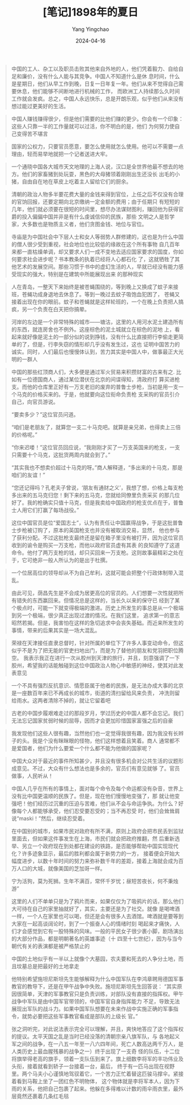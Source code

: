 #+TITLE:  [笔记]1898年的夏日
#+AUTHOR: Yang Yingchao
#+DATE:   2024-04-16
#+OPTIONS:  ^:nil H:5 num:t toc:2 \n:nil ::t |:t -:t f:t *:t tex:t d:(HIDE) tags:not-in-toc
#+STARTUP:  align nodlcheck oddeven lognotestate
#+SEQ_TODO: TODO(t) INPROGRESS(i) WAITING(w@) | DONE(d) CANCELED(c@)
#+LANGUAGE: en
#+TAGS:     noexport(n)
#+EXCLUDE_TAGS: noexport
#+FILETAGS: :tag1:tag2:note:ireader:



#+BEGIN_QUOTE
中国的工人、杂工以及职员击败其他来自外地的人，他们凭着毅力、自给自足和廉价，没有什么人能与其竞争。中国人不知道什么是休
息时间，什么是星期日，他们从早工作到晚，日复一日年复一年。他们从来不觉得自己需要休息，他们能够不间断地进行机械的工作，
而欧洲工人持续那么久时间工作就会发疯。总之，中国人永远快乐，总是开朗乐观，似乎他们从来没有想过能过更美好的生活。
#+END_QUOTE


#+BEGIN_QUOTE
中国人赚钱赚得很少，但是他们需要的比他们赚的更少。你会有一个印象：这些人只靠一半的工作量就可以过活，你不明白的是，他们
为何努力使自己变得苦不堪言
#+END_QUOTE


#+BEGIN_QUOTE
国家的公权力，只要官员愿意，要怎么使用就怎么使用。他可以不需要一点理由，轻而易举地就把一个记者送进大牢。
#+END_QUOTE


#+BEGIN_QUOTE
一个通晓中国各大城市天文地理的上海人说，汉口是全世界他最不想去的地方。他们的家畜猪到处玩耍，黑色的大母猪领着刚刚出生还没长
出毛的小猪，自由自在地在草皮上吃着主人留给它们的厨余。
#+END_QUOTE


#+BEGIN_QUOTE
清朝的政治人物多半要花费大量的金钱来得到官位，上任之后不仅没有合理的官饷回报，还要定期向北京缴纳一定金额的费用；由于任期只
有短短的几年，他们就必须要在很短的时间里，想尽办法谋财图利，赚回他为获得官爵的投入偏偏中国并非是有什么虔诚信仰的民族，那些
文明之人是哲学家，大多数也是物质主义者，他们贪图金钱、地位与官位。

寺庙是为中国社会中下层人士和女人等弱势人群修建的，这也是为什么中国的僧人很少受到重视，社会地位也比较低的缘故在这个所有事物
自几百年来都一直枯燥单调，却又要求人们一成不变地去适应国家要求的国度，你如何要求社会进步呢？书本教条的执着已经将人心都石化
了，这就牺牲了其他艺术的发展空间。那些习惯于书中的虚幻生活的人，早就已经没有能力感受现实的强大，特别是在建筑中所能展现出来
的那种现实
#+END_QUOTE


#+BEGIN_QUOTE
人在青岛，一整天下来始终是被苍蝇围绕的，等到晚上又换成了蚊子来接班，苍蝇功成身退地去休息了。等到一晚过去蚊子吸饱血犯困了，
苍蝇又接着出现在你的眼前。蚊子和苍蝇就是这样轮班的，一个在晚上负责把人搞疯，另一个负责在白天把你搞晕。
#+END_QUOTE


#+BEGIN_QUOTE
河岸的左边是一个非常特殊的城市——塘沽，这里的人用河水泥土建造所有的东西，就连房舍也不例外。这座棕色的泥土城就立在棕色的泥地
上，看起来就好像是泥土的一部分似的说到挣钱，没有什么比直接把行李偷走更简单的了，但是，行李失窃的情形却几乎没有发生过，这也
证明中国苦力的诚实。同时，人们最后也慢慢体认到，苦力其实是中国人中，做事最正大光明的一群人
#+END_QUOTE


#+BEGIN_QUOTE
中国的那些红顶商人们，大多便是通过军火贸易来积攒财富的古来有之. 比如有一位德国商人，通过某位潜伏在北京的间谍得知，清政府打
算买进枪支。而他的仓库里正好有一万支老旧的废弃的普鲁士步枪，当初是用一支一个马克的价格买来的。于是，他就要向这位衔命负责枪
支采购的官员引介自己，向官员游说。

“要卖多少？”这位官员问道。

“咱们是老朋友了，就算您一支二十马克吧。就算是亲兄弟，也得卖上三倍的价格呢。”

“你来迟喽！”这位官员回应说，“我刚刚才买了一万支英国来的枪支，一支只需要十个马克，这批货两周内就会到了。”

“其实我也不想卖价超过十马克的呀。”商人解释道，“多出来的十马克，那是咱们的友谊！”

“您还记得吗？孔老夫子曾说，‘朋友有通财之义’，我想了想，价格上每支枪多出来的五马克归您！剩下来的五马克，您就给同僚里负责采买
的那几位好了。我的枪确实只值十马克，但是我卖给中国政府的枪支优点在于，普鲁士人用它们打赢了每场战役。”

这位中国官员是位“爱国志士”，认为有责任让中国赢得战争，于是这批普鲁士步枪被订购了，原本的英国枪支也并没有被取消交易，显然，
他也参与了获利分配。不过这批枪支最终还是留在箱子里没有被打开，因为这位官员收到的谕令是购买一万支枪，而他以政府官员虚有其表
的良知遵守了这道命令。他付了两万支枪的钱，却只买回来一万支枪。这则故事最精彩之处在于，它可绝非一般人所认为的是出于杜撰。
#+END_QUOTE


#+BEGIN_QUOTE
一个位居高位的领导却从不为自己牟利，这就可能会把整个行政体制带入混乱。

由此可见，荫昌先生是不会成为居更高位的官员的。人们想要一次性就把所有错失的东西赢回来。但情况总是这样的，当长久以来的保守已
经到了某个极点时，可能一下就变得极端的激进。历史上所发生的事总是从一个极端到另一个极端，很少真正出现过渡的情况。在我们这里，
追求第一的意志昭然若揭。但是，我害怕在这样的急切追求中会丧失基础。而近来所发生的事情，带来的后果其实是一场大混乱。
#+END_QUOTE


#+BEGIN_QUOTE
荣禄在天津接任直隶总督时，针对所属的单位下了许多人事变动命令，但这似乎不是为了把无能的官吏扫地出门，而是为了替他的朋友和党羽把职位腾空。
我表示我正在进行一次从胶州到天津的旅行，并且，刻意强调了一下胶州，希望我的话能触碰到这位中国政治人物心中敏感的神经，使其对此发表意见
#+END_QUOTE


#+BEGIN_QUOTE
一个不具有强烈反抗意识、情愿臣属于他者的民族，是无法办成大事的北京是一座数百年来已不再成长的城市，街道的清扫留给风来负责，
冲洗则留给雨水。这两者清除不掉的，就让它留着吧
#+END_QUOTE


#+BEGIN_QUOTE
古老的中国步履艰难走过的那段岁月，学过历史的中国人都不会忘记。我们无法忘记国家贫弱时候的屈辱，因而才会更加珍惜国家富强之后的自豪
#+END_QUOTE


#+BEGIN_QUOTE
我发现他们这些人很有趣，当然他们也一定觉得我很有趣，因为我没有长辫子的头。我是个没有眯眯眼的怪物，他们这样想着且笑着。商人
通常都不是爱国者，他们为什么要爱一个什么都不能为他做的国家呢？
#+END_QUOTE


#+BEGIN_QUOTE
中国大众对于最近的事件所知甚少，并且没有很多机会对公共生活的议题形成意见。不过，大众有什么想法也是多余的，官员们有意见就够
了。官员做事，人民听从！
#+END_QUOTE


#+BEGIN_QUOTE
中国人几乎在所有的事情上，面对每个命令及每个命运都没有杂音，世界上没有比中国更温顺的民族了。但是，现在他们慢慢地变强了，那
就让他变强吧！他们经历过沉重的压迫与苦难，他们从不会与命运争执。为什么？好像每个人都能够承受，他们忍受要忍受的；当不再忍受
时，他们会耸耸肩说“maski！”然后，继续忍受着。
#+END_QUOTE


#+BEGIN_QUOTE
在中国别的城市，如果市民对政府有所不满，原则上政府会把市民丢到监狱里面去，但如果这件事发生在上海，市民们就会把政府推翻，然
后重新选举、另立一个政府现在到处都在建设的铁路，是否能够帮助中国实现现代化？许多迹象显示，最后的胜利都会属于新势力的一方，
接着便会开始大幅度进步，以数十年时间的努力来弥补数千年的差距，接着上海就会成为百万人口的大城，就像美国的芝加哥一样。
#+END_QUOTE


#+BEGIN_QUOTE
宁为活狗，莫为死狮。生年不满百，常怀千岁忧；昼短苦夜长，何不秉烛游”
#+END_QUOTE


#+BEGIN_QUOTE
这里的人们不单单只是为了鸦片而来，如果仅仅为了吸鸦片的话，那么他们大可待在自己的家里抽就好了，其实，主要还是为了社交。就像
是喝啤酒一样，一个人在家里也可以喝，但还是会有很多人去酒馆。啤酒就是要等到大家在一起高谈阔论时，到了一个振奋人心的情绪时刻
喝起来才痛快，人们才会感觉到它有一股特殊的风味。一般的平民女子很少裹小脚，剧场演出的大部分作品，都是明朝著名的英雄事迹（十
四至十七世纪），因为与当今朝代有关的表演都是被严格禁止的
#+END_QUOTE


#+BEGIN_QUOTE
中国的土地似乎有一半以上就像个大墓园，农夫要和死去的人争分土地，而且坟墓总是把最好的土地拿走
#+END_QUOTE


#+BEGIN_QUOTE
他特别希望施坦尼斯坦先生能够解释为什么中国军队在李鸿章聘用德国军事教官的教导下，还是在甲午战争中失败。施坦尼斯坦先生回答说：
“其实原因很简单，天津的军事教官只是负责训练，对部队没有直接的指挥权。甲午战争中军队是由中国军官带领的，中国军官自身指挥能力
不足，导致无法展现出军队的战斗力。如果中国军队想要在未来作战中实施正确的军事指令，就势必要把这些军事教官看成是部队的上级长
官。”

张之洞听完，对此说法表示完全可以理解，并且，爽快地答应了这个指挥权的提议。太平天国之乱是当时已经没落的清朝宗亲八旗军队，与
各地起义军之间的战争，在一八五一年至一八六四年间，死亡人数高达两千万人，是人类历史上最血腥残暴的战争之一）终于出现了一支奇
怪的队伍，十二位将旗举得老高的旗手，领着一支队伍到来了。旗上细数李将军的丰功伟业及头衔，接着就看到轿子一台接着一台，最后，
终于有一匹马出现在视野里。两个马夫小心谨慎地驾驭着它，一个苦力正忙着替这匹骏马撑伞。紧接着看到马鞍上坐了一团红色不明物体，
这个物体就是李将军本人，因为下雨的关系，他把自己包裹了起来。他躲在多得难以计数的雨伞雨衣里，最外层竟然还裹着几条红毛毯
#+END_QUOTE
